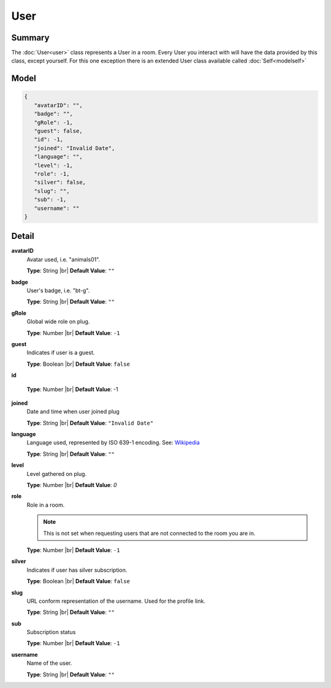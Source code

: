 ====
User
====

.. |br| raw:: html

    <br />


.. role:: dt
   :class: datatype


Summary
-------

The :doc:`User<user>` class represents a User in a room. Every User you interact
with will have the data provided by this class, except yourself. For this one
exception there is an extended User class available called
:doc:`Self<modelself>`


Model
-----

.. code-block:: Javascript

   {
      "avatarID": "",
      "badge": "",
      "gRole": -1,
      "guest": false,
      "id": -1,
      "joined": "Invalid Date",
      "language": "",
      "level": -1,
      "role": -1,
      "silver": false,
      "slug": "",
      "sub": -1,
      "username": ""
   }


Detail
------

**avatarID**
   Avatar used, i.e. "animals01".
   
   **Type**: :dt:`String` |br|
   **Default Value**: ``""``


**badge**
   User's badge, i.e. "bt-g".

   **Type**: :dt:`String` |br|
   **Default Value**: ``""``


**gRole**
   Global wide role on plug.

   **Type**: :dt:`Number` |br|
   **Default Value**: ``-1``


**guest**
   Indicates if user is a guest.

   **Type**: :dt:`Boolean` |br|
   **Default Value**: ``false``


**id**

   **Type**: :dt:`Number` |br|
   **Default Value**: -1


**joined**
   Date and time when user joined plug

   **Type**: :dt:`String` |br|
   **Default Value**: ``"Invalid Date"``


**language**
   Language used, represented by ISO 639-1 encoding. See:
   `Wikipedia <http://en.wikipedia.org/wiki/List_of_ISO_639-1_codes/>`_
   
   **Type**: :dt:`String` |br|
   **Default Value**: ``""``


**level**
   Level gathered on plug.

   **Type**: :dt:`Number` |br|
   **Default Value**: *0*


**role**
   Role in a room.

   .. note::

      This is not set when requesting users that are not connected to the room
      you are in.
   

   **Type**: :dt:`Number` |br|
   **Default Value**: ``-1``


**silver**
   Indicates if user has silver subscription.

   **Type**: :dt:`Boolean` |br|
   **Default Value**: ``false``


**slug**
   URL conform representation of the username. Used for the profile link.

   **Type**: :dt:`String` |br|
   **Default Value**: ``""``


**sub**
   Subscription status

   **Type**: :dt:`Number` |br|
   **Default Value**: ``-1``


**username**
   Name of the user.

   **Type**: :dt:`String` |br|
   **Default Value**: ``""``
